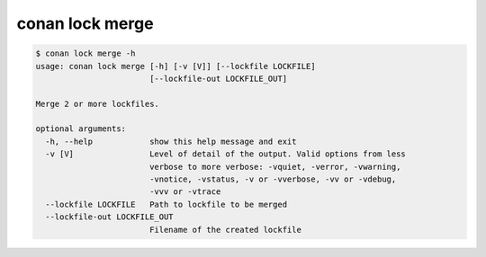 conan lock merge
================

.. code-block:: text

    $ conan lock merge -h
    usage: conan lock merge [-h] [-v [V]] [--lockfile LOCKFILE]
                            [--lockfile-out LOCKFILE_OUT]

    Merge 2 or more lockfiles.

    optional arguments:
      -h, --help            show this help message and exit
      -v [V]                Level of detail of the output. Valid options from less
                            verbose to more verbose: -vquiet, -verror, -vwarning,
                            -vnotice, -vstatus, -v or -vverbose, -vv or -vdebug,
                            -vvv or -vtrace
      --lockfile LOCKFILE   Path to lockfile to be merged
      --lockfile-out LOCKFILE_OUT
                            Filename of the created lockfile